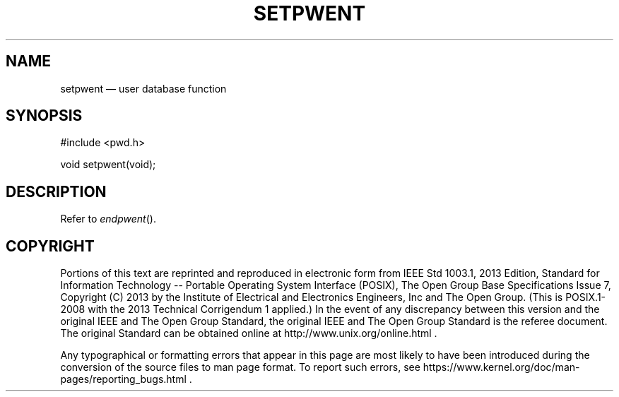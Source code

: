 '\" et
.TH SETPWENT "3" 2013 "IEEE/The Open Group" "POSIX Programmer's Manual"

.SH NAME
setpwent
\(em user database function
.SH SYNOPSIS
.LP
.nf
#include <pwd.h>
.P
void setpwent(void);
.fi
.SH DESCRIPTION
Refer to
.IR "\fIendpwent\fR\^(\|)".
.SH COPYRIGHT
Portions of this text are reprinted and reproduced in electronic form
from IEEE Std 1003.1, 2013 Edition, Standard for Information Technology
-- Portable Operating System Interface (POSIX), The Open Group Base
Specifications Issue 7, Copyright (C) 2013 by the Institute of
Electrical and Electronics Engineers, Inc and The Open Group.
(This is POSIX.1-2008 with the 2013 Technical Corrigendum 1 applied.) In the
event of any discrepancy between this version and the original IEEE and
The Open Group Standard, the original IEEE and The Open Group Standard
is the referee document. The original Standard can be obtained online at
http://www.unix.org/online.html .

Any typographical or formatting errors that appear
in this page are most likely
to have been introduced during the conversion of the source files to
man page format. To report such errors, see
https://www.kernel.org/doc/man-pages/reporting_bugs.html .
